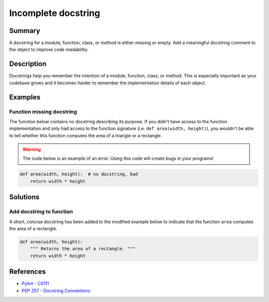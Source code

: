 Incomplete docstring
====================

Summary
-------

A docstring for a module, function, class, or method is either missing or empty. Add a meaningful docstring comment to the object to improve code readability.

Description
-----------

Docstrings help you remember the intention of a module, function, class, or method. This is especially important as your codebase grows and it becomes harder to remember the implementation details of each object.

Examples
----------

Function missing docstring
..........................

The function below contains no docstring describing its purpose. If you didn't have access to the function implementation and only had access to the function signature (i.e. ``def area(width, height)``), you wouldn't be able to tell whether this function computes the area of a triangle or a rectangle.

.. warning:: The code below is an example of an error. Using this code will create bugs in your programs!

.. code:: python

    def area(width, height):  # no docstring, bad
        return width * height

Solutions
---------

Add docstring to function
.........................

A short, concise docstring has been added to the modified example below to indicate that the function ``area`` computes the area of a rectangle.

.. code:: python

    def area(width, height):
        """ Returns the area of a rectangle. """
        return width * height

References
----------
- `Pylint - C0111 <http://pylint-messages.wikidot.com/messages:c0111>`_
- `PEP 257 - Docstring Conventions <http://legacy.python.org/dev/peps/pep-0257/>`_
